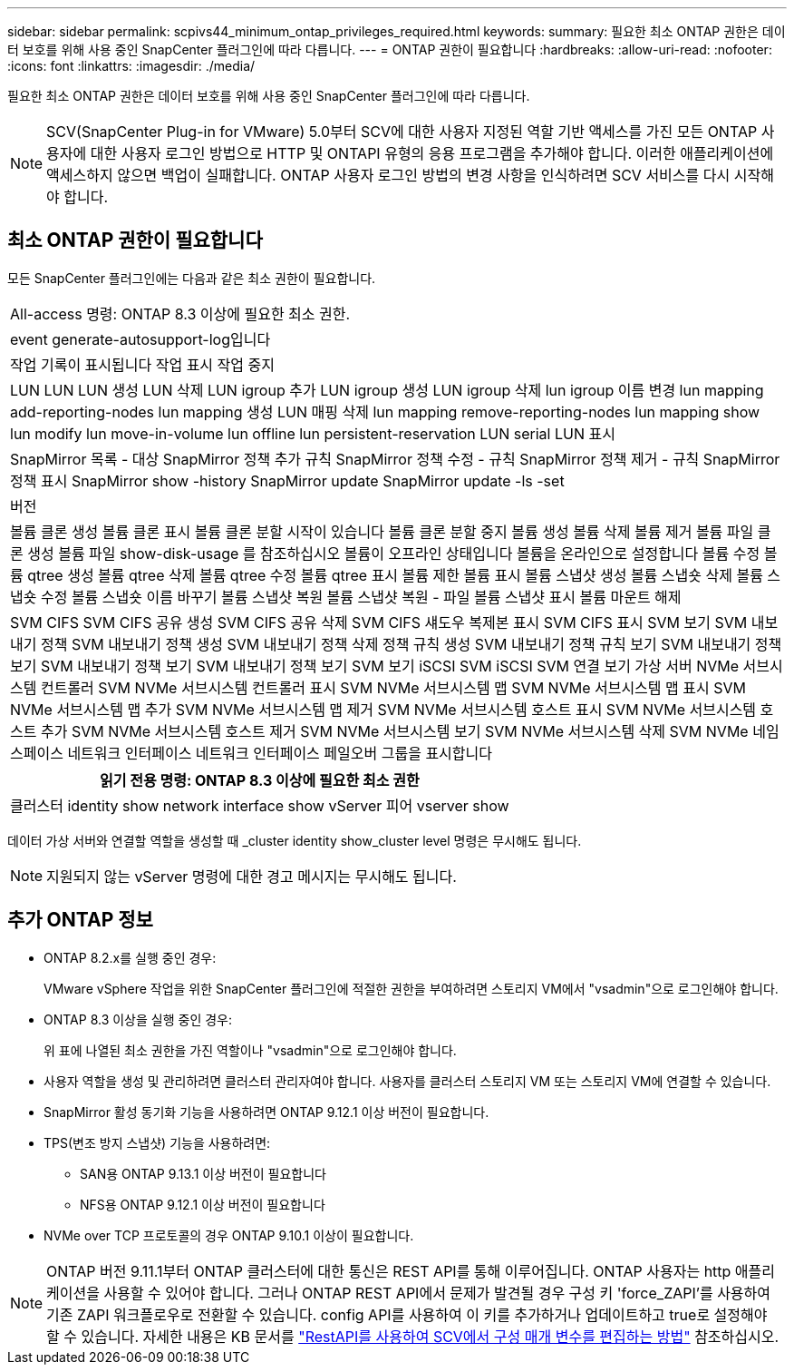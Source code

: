 ---
sidebar: sidebar 
permalink: scpivs44_minimum_ontap_privileges_required.html 
keywords:  
summary: 필요한 최소 ONTAP 권한은 데이터 보호를 위해 사용 중인 SnapCenter 플러그인에 따라 다릅니다. 
---
= ONTAP 권한이 필요합니다
:hardbreaks:
:allow-uri-read: 
:nofooter: 
:icons: font
:linkattrs: 
:imagesdir: ./media/


[role="lead"]
필요한 최소 ONTAP 권한은 데이터 보호를 위해 사용 중인 SnapCenter 플러그인에 따라 다릅니다.


NOTE: SCV(SnapCenter Plug-in for VMware) 5.0부터 SCV에 대한 사용자 지정된 역할 기반 액세스를 가진 모든 ONTAP 사용자에 대한 사용자 로그인 방법으로 HTTP 및 ONTAPI 유형의 응용 프로그램을 추가해야 합니다. 이러한 애플리케이션에 액세스하지 않으면 백업이 실패합니다. ONTAP 사용자 로그인 방법의 변경 사항을 인식하려면 SCV 서비스를 다시 시작해야 합니다.



== 최소 ONTAP 권한이 필요합니다

모든 SnapCenter 플러그인에는 다음과 같은 최소 권한이 필요합니다.

|===


| All-access 명령: ONTAP 8.3 이상에 필요한 최소 권한. 


| event generate-autosupport-log입니다 


| 작업 기록이 표시됩니다
작업 표시
작업 중지 


| LUN LUN LUN 생성 LUN 삭제 LUN igroup 추가 LUN igroup 생성 LUN igroup 삭제 lun igroup 이름 변경 lun mapping add-reporting-nodes lun mapping 생성 LUN 매핑 삭제 lun mapping remove-reporting-nodes lun mapping show lun modify lun move-in-volume lun offline lun persistent-reservation LUN serial LUN 표시 


| SnapMirror 목록 - 대상 SnapMirror 정책 추가 규칙 SnapMirror 정책 수정 - 규칙 SnapMirror 정책 제거 - 규칙 SnapMirror 정책 표시 SnapMirror show -history SnapMirror update SnapMirror update -ls -set 


| 버전 


| 볼륨 클론 생성
볼륨 클론 표시
볼륨 클론 분할 시작이 있습니다
볼륨 클론 분할 중지
볼륨 생성
볼륨 삭제
볼륨 제거
볼륨 파일 클론 생성
볼륨 파일 show-disk-usage 를 참조하십시오
볼륨이 오프라인 상태입니다
볼륨을 온라인으로 설정합니다
볼륨 수정
볼륨 qtree 생성
볼륨 qtree 삭제
볼륨 qtree 수정
볼륨 qtree 표시
볼륨 제한
볼륨 표시
볼륨 스냅샷 생성
볼륨 스냅숏 삭제
볼륨 스냅숏 수정
볼륨 스냅숏 이름 바꾸기
볼륨 스냅샷 복원
볼륨 스냅샷 복원 - 파일
볼륨 스냅샷 표시
볼륨 마운트 해제 


| SVM CIFS SVM CIFS 공유 생성 SVM CIFS 공유 삭제 SVM CIFS 섀도우 복제본 표시 SVM CIFS 표시 SVM 보기 SVM 내보내기 정책 SVM 내보내기 정책 생성 SVM 내보내기 정책 삭제 정책 규칙 생성 SVM 내보내기 정책 규칙 보기 SVM 내보내기 정책 보기 SVM 내보내기 정책 보기 SVM 내보내기 정책 보기 SVM 보기 iSCSI SVM iSCSI SVM 연결 보기 가상 서버 NVMe 서브시스템 컨트롤러 SVM NVMe 서브시스템 컨트롤러 표시 SVM NVMe 서브시스템 맵 SVM NVMe 서브시스템 맵 표시 SVM NVMe 서브시스템 맵 추가 SVM NVMe 서브시스템 맵 제거 SVM NVMe 서브시스템 호스트 표시 SVM NVMe 서브시스템 호스트 추가 SVM NVMe 서브시스템 호스트 제거 SVM NVMe 서브시스템 보기 SVM NVMe 서브시스템 삭제 SVM NVMe 네임스페이스 네트워크 인터페이스 네트워크 인터페이스 페일오버 그룹을 표시합니다 
|===
|===
| 읽기 전용 명령: ONTAP 8.3 이상에 필요한 최소 권한 


| 클러스터 identity show network interface show vServer 피어 vserver show 
|===
데이터 가상 서버와 연결할 역할을 생성할 때 _cluster identity show_cluster level 명령은 무시해도 됩니다.


NOTE: 지원되지 않는 vServer 명령에 대한 경고 메시지는 무시해도 됩니다.



== 추가 ONTAP 정보

* ONTAP 8.2.x를 실행 중인 경우:
+
VMware vSphere 작업을 위한 SnapCenter 플러그인에 적절한 권한을 부여하려면 스토리지 VM에서 "vsadmin"으로 로그인해야 합니다.

* ONTAP 8.3 이상을 실행 중인 경우:
+
위 표에 나열된 최소 권한을 가진 역할이나 "vsadmin"으로 로그인해야 합니다.

* 사용자 역할을 생성 및 관리하려면 클러스터 관리자여야 합니다. 사용자를 클러스터 스토리지 VM 또는 스토리지 VM에 연결할 수 있습니다.
* SnapMirror 활성 동기화 기능을 사용하려면 ONTAP 9.12.1 이상 버전이 필요합니다.
* TPS(변조 방지 스냅샷) 기능을 사용하려면:
+
** SAN용 ONTAP 9.13.1 이상 버전이 필요합니다
** NFS용 ONTAP 9.12.1 이상 버전이 필요합니다


* NVMe over TCP 프로토콜의 경우 ONTAP 9.10.1 이상이 필요합니다.



NOTE: ONTAP 버전 9.11.1부터 ONTAP 클러스터에 대한 통신은 REST API를 통해 이루어집니다. ONTAP 사용자는 http 애플리케이션을 사용할 수 있어야 합니다. 그러나 ONTAP REST API에서 문제가 발견될 경우 구성 키 'force_ZAPI'를 사용하여 기존 ZAPI 워크플로우로 전환할 수 있습니다. config API를 사용하여 이 키를 추가하거나 업데이트하고 true로 설정해야 할 수 있습니다. 자세한 내용은 KB 문서를 https://kb.netapp.com/mgmt/SnapCenter/How_to_use_RestAPI_to_edit_configuration_parameters_in_SCV["RestAPI를 사용하여 SCV에서 구성 매개 변수를 편집하는 방법"] 참조하십시오.
